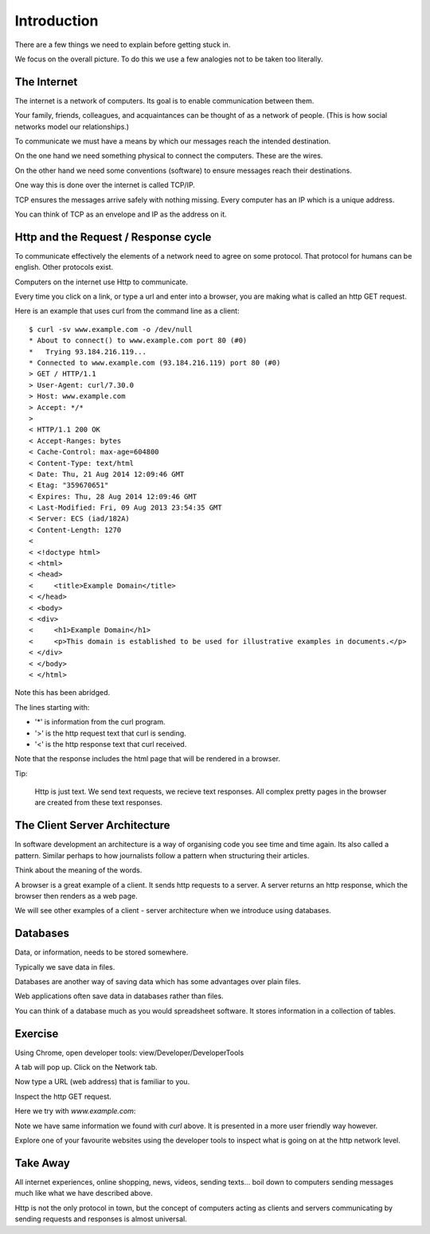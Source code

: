 Introduction
************

There are a few things we need to explain before getting stuck in.

We focus on the overall picture. To do this we use a few analogies not to be
taken too literally.

The Internet
============

The internet is a network of computers. Its goal is to enable communication
between them.

Your family, friends, colleagues, and acquaintances can be thought of as 
a network of people. (This is how social networks model our relationships.)

To communicate we must have a means by which our messages reach the intended
destination.

On the one hand we need something physical to connect the computers. These are
the wires.

On the other hand we need some conventions (software) to ensure messages reach their
destinations.

One way this is done over the internet is called TCP/IP.

TCP ensures the messages arrive safely with nothing missing.
Every computer has an IP which is a unique address.

You can think of TCP as an envelope and IP as the address on it.

Http and the Request / Response cycle
=====================================

To communicate effectively the elements of a network need to agree on some
protocol. That protocol for humans can be english. Other protocols exist.

Computers on the internet use Http to communicate.

Every time you click on a link, or type a url and enter into a browser, you are
making what is called an http GET request.

Here is an example that uses curl from the command line as a client::

    $ curl -sv www.example.com -o /dev/null
    * About to connect() to www.example.com port 80 (#0)
    *   Trying 93.184.216.119...
    * Connected to www.example.com (93.184.216.119) port 80 (#0)
    > GET / HTTP/1.1
    > User-Agent: curl/7.30.0
    > Host: www.example.com
    > Accept: */*
    >
    < HTTP/1.1 200 OK
    < Accept-Ranges: bytes
    < Cache-Control: max-age=604800
    < Content-Type: text/html
    < Date: Thu, 21 Aug 2014 12:09:46 GMT
    < Etag: "359670651"
    < Expires: Thu, 28 Aug 2014 12:09:46 GMT
    < Last-Modified: Fri, 09 Aug 2013 23:54:35 GMT
    < Server: ECS (iad/182A)
    < Content-Length: 1270
    <
    < <!doctype html>
    < <html>
    < <head>
    <     <title>Example Domain</title>
    < </head>
    < <body>
    < <div>
    <     <h1>Example Domain</h1>
    <     <p>This domain is established to be used for illustrative examples in documents.</p> 
    < </div>
    < </body>
    < </html>

Note this has been abridged.

The lines starting with:

- '*' is information from the curl program.
- '>' is the http request text that curl is sending.
- '<' is the http response text that curl received.

Note that the response includes the html page that will be rendered in
a browser.

Tip:

    Http is just text. We send text requests, we recieve text responses. All
    complex pretty pages in the browser are created from these text responses.

The Client Server Architecture
==============================

In software development an architecture is a way of organising code you see time and time
again. Its also called a pattern. Similar perhaps to how journalists follow
a pattern when structuring their articles.

Think about the meaning of the words.

A browser is a great example of a client. It sends http requests to a server.
A server returns an http response, which the browser then renders as a web page.

We will see other examples of a client - server architecture when we introduce
using databases.

Databases
=========

Data, or information, needs to be stored somewhere.

Typically we save data in files.

Databases are another way of saving data which has some advantages over plain
files.

Web applications often save data in databases rather than files.

You can think of a database much as you would spreadsheet software. It stores
information in a collection of tables.


Exercise
========

Using Chrome, open developer tools: view/Developer/DeveloperTools

.. image:: /images/open-dev-tools-chrome.png

A tab will pop up. Click on the Network tab.

Now type a URL (web address) that is familiar to you.

Inspect the http GET request.

Here we try with `www.example.com`:

.. image:: /images/req-res-chrome.png

Note we have same information we found with `curl` above. It is presented in
a more user friendly way however.

Explore one of your favourite websites using the developer tools to inspect
what is going on at the http network level.

Take Away
=========

All internet experiences, online shopping, news, videos, sending texts... boil down to
computers sending messages much like what we have described above.

Http is not the only protocol in town, but the concept of computers acting as 
clients and servers communicating by sending requests and responses is almost
universal.
